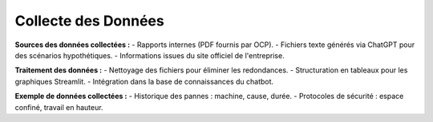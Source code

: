 Collecte des Données
====================

**Sources des données collectées :**
- Rapports internes (PDF fournis par OCP).
- Fichiers texte générés via ChatGPT pour des scénarios hypothétiques.
- Informations issues du site officiel de l'entreprise.

**Traitement des données :**
- Nettoyage des fichiers pour éliminer les redondances.
- Structuration en tableaux pour les graphiques Streamlit.
- Intégration dans la base de connaissances du chatbot.

**Exemple de données collectées :**
- Historique des pannes : machine, cause, durée.
- Protocoles de sécurité : espace confiné, travail en hauteur.

